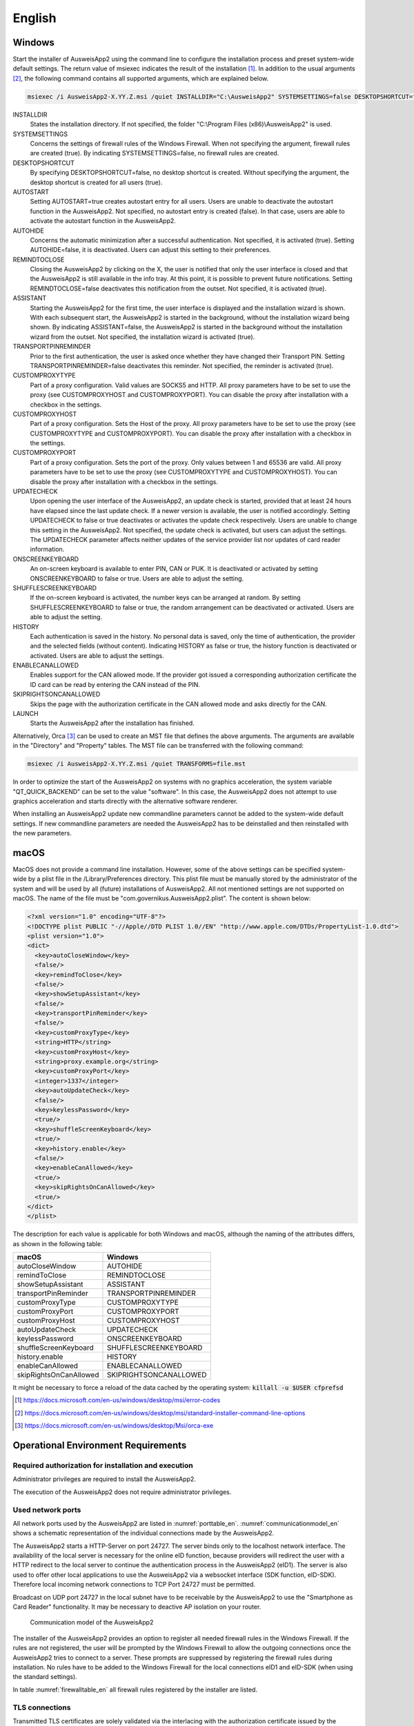 English
=======

Windows
-------

Start the installer of AusweisApp2 using the command line to configure the
installation process and preset system-wide default settings.
The return value of msiexec indicates the result of the installation [#msiexecreturnvalues]_.
In addition to the usual arguments [#standardarguments]_, the following command
contains all supported arguments, which are explained below.

.. code-block:: winbatch

  msiexec /i AusweisApp2-X.YY.Z.msi /quiet INSTALLDIR="C:\AusweisApp2" SYSTEMSETTINGS=false DESKTOPSHORTCUT=false AUTOSTART=false AUTOHIDE=false REMINDTOCLOSE=false ASSISTANT=false TRANSPORTPINREMINDER=false CUSTOMPROXYTYPE="HTTP" CUSTOMPROXYHOST="proxy.example.org" CUSTOMPROXYPORT=1337 UPDATECHECK=false ONSCREENKEYBOARD=true SHUFFLESCREENKEYBOARD=true HISTORY=false ENABLECANALLOWED=true SKIPRIGHTSONCANALLOWED=true LAUNCH=true

INSTALLDIR
  States the installation directory. If not specified, the folder
  "C:\\Program Files (x86)\\AusweisApp2" is used.

SYSTEMSETTINGS
  Concerns the settings of firewall rules of the Windows Firewall. When not
  specifying the argument, firewall rules are created (true). By indicating
  SYSTEMSETTINGS=false, no firewall rules are created.

DESKTOPSHORTCUT
  By specifying DESKTOPSHORTCUT=false, no desktop shortcut is created. Without
  specifying the argument, the desktop shortcut is created for all users (true).

AUTOSTART
  Setting AUTOSTART=true creates autostart entry for all users. Users are unable
  to deactivate the autostart function in the AusweisApp2. Not specified, no
  autostart entry is created (false). In that case, users are able to activate the
  autostart function in the AusweisApp2.

AUTOHIDE
  Concerns the automatic minimization after a successful authentication. Not
  specified, it is activated (true). Setting AUTOHIDE=false, it is deactivated.
  Users can adjust this setting to their preferences.

REMINDTOCLOSE
  Closing the AusweisApp2 by clicking on the X, the user is notified that only the
  user interface is closed and that the AusweisApp2 is still available in the info
  tray. At this point, it is possible to prevent future notifications. Setting
  REMINDTOCLOSE=false deactivates this notification from the outset. Not
  specified, it is activated (true).

ASSISTANT
  Starting the AusweisApp2 for the first time, the user interface is displayed and
  the installation wizard is shown. With each subsequent start, the AusweisApp2
  is started in the background, without the installation wizard being shown. By
  indicating ASSISTANT=false, the AusweisApp2 is started in the background without
  the installation wizard from the outset. Not specified, the installation
  wizard is activated (true).

TRANSPORTPINREMINDER
  Prior to the first authentication, the user is asked once whether they have
  changed their Transport PIN. Setting TRANSPORTPINREMINDER=false deactivates this
  reminder. Not specified, the reminder is activated (true).

CUSTOMPROXYTYPE
  Part of a proxy configuration. Valid values are SOCKS5 and HTTP.
  All proxy parameters have to be set to use the proxy (see
  CUSTOMPROXYHOST and CUSTOMPROXYPORT). You can disable the proxy after installation
  with a checkbox in the settings.

CUSTOMPROXYHOST
  Part of a proxy configuration. Sets the Host of the proxy. All proxy parameters have
  to be set to use the proxy (see CUSTOMPROXYTYPE and CUSTOMPROXYPORT).
  You can disable the proxy after installation with a checkbox in the settings.

CUSTOMPROXYPORT
  Part of a proxy configuration. Sets the port of the proxy. Only values between
  1 and 65536 are valid. All proxy parameters have to be set to use the proxy (see
  CUSTOMPROXYTYPE and CUSTOMPROXYHOST). You can disable the proxy after installation
  with a checkbox in the settings.

UPDATECHECK
  Upon opening the user interface of the AusweisApp2, an update check is started,
  provided that at least 24 hours have elapsed since the last update check. If a
  newer version is available, the user is notified accordingly. Setting
  UPDATECHECK to false or true deactivates or activates the update check
  respectively. Users are unable to change this setting in the AusweisApp2. Not
  specified, the update check is activated, but users can adjust the settings.
  The UPDATECHECK parameter affects neither updates of the service
  provider list nor updates of card reader information.

ONSCREENKEYBOARD
  An on-screen keyboard is available to enter PIN, CAN or PUK. It is deactivated or
  activated by setting ONSCREENKEYBOARD to false or true. Users are able to adjust
  the setting.

SHUFFLESCREENKEYBOARD
  If the on-screen keyboard is activated, the number keys can be arranged at random.
  By setting SHUFFLESCREENKEYBOARD to false or true, the random arrangement can be
  deactivated or activated. Users are able to adjust the setting.

HISTORY
  Each authentication is saved in the history. No personal data is saved, only the
  time of authentication, the provider and the selected fields (without
  content). Indicating HISTORY as false or true, the history function is
  deactivated or activated. Users are able to adjust the settings.

ENABLECANALLOWED
  Enables support for the CAN allowed mode. If the provider got issued a corresponding authorization
  certificate the ID card can be read by entering the CAN instead of the PIN.

SKIPRIGHTSONCANALLOWED
  Skips the page with the authorization certificate in the CAN allowed mode and asks directly for
  the CAN.

LAUNCH
  Starts the AusweisApp2 after the installation has finished.

Alternatively, Orca [#orca]_ can be used to create an MST file that defines the
above arguments. The arguments are available in the "Directory" and "Property"
tables. The MST file can be transferred with the following command:

.. code-block:: winbatch

  msiexec /i AusweisApp2-X.YY.Z.msi /quiet TRANSFORMS=file.mst

In order to optimize the start of the AusweisApp2 on systems with no graphics
acceleration, the system variable "QT_QUICK_BACKEND" can be set to the value
"software". In this case, the AusweisApp2 does not attempt to use graphics
acceleration and starts directly with the alternative software renderer.

When installing an AusweisApp2 update new commandline parameters cannot be added
to the system-wide default settings. If new commandline parameters are needed
the AusweisApp2 has to be deinstalled and then reinstalled with the new
parameters.

macOS
-----

MacOS does not provide a command line installation. However, some of the above
settings can be specified system-wide by a plist file in the
/Library/Preferences directory. This plist file must be manually stored by the
administrator of the system and will be used by all (future) installations of
AusweisApp2. All not mentioned settings are not supported on macOS. The name of
the file must be "com.governikus.AusweisApp2.plist". The content is shown below:

.. code-block:: xml

  <?xml version="1.0" encoding="UTF-8"?>
  <!DOCTYPE plist PUBLIC "-//Apple//DTD PLIST 1.0//EN" "http://www.apple.com/DTDs/PropertyList-1.0.dtd">
  <plist version="1.0">
  <dict>
    <key>autoCloseWindow</key>
    <false/>
    <key>remindToClose</key>
    <false/>
    <key>showSetupAssistant</key>
    <false/>
    <key>transportPinReminder</key>
    <false/>
    <key>customProxyType</key>
    <string>HTTP</string>
    <key>customProxyHost</key>
    <string>proxy.example.org</string>
    <key>customProxyPort</key>
    <integer>1337</integer>
    <key>autoUpdateCheck</key>
    <false/>
    <key>keylessPassword</key>
    <true/>
    <key>shuffleScreenKeyboard</key>
    <true/>
    <key>history.enable</key>
    <false/>
    <key>enableCanAllowed</key>
    <true/>
    <key>skipRightsOnCanAllowed</key>
    <true/>
  </dict>
  </plist>

The description for each value is applicable for both Windows and macOS,
although the naming of the attributes differs, as shown in the following table:

======================= =======================
macOS                   Windows
======================= =======================
autoCloseWindow         AUTOHIDE
remindToClose           REMINDTOCLOSE
showSetupAssistant      ASSISTANT
transportPinReminder    TRANSPORTPINREMINDER
customProxyType         CUSTOMPROXYTYPE
customProxyPort         CUSTOMPROXYPORT
customProxyHost         CUSTOMPROXYHOST
autoUpdateCheck         UPDATECHECK
keylessPassword         ONSCREENKEYBOARD
shuffleScreenKeyboard   SHUFFLESCREENKEYBOARD
history.enable          HISTORY
enableCanAllowed        ENABLECANALLOWED
skipRightsOnCanAllowed  SKIPRIGHTSONCANALLOWED
======================= =======================

It might be necessary to force a reload of the data cached by the operating
system: :code:`killall -u $USER cfprefsd`

.. [#msiexecreturnvalues] https://docs.microsoft.com/en-us/windows/desktop/msi/error-codes
.. [#standardarguments] https://docs.microsoft.com/en-us/windows/desktop/msi/standard-installer-command-line-options
.. [#orca] https://docs.microsoft.com/en-us/windows/desktop/Msi/orca-exe


Operational Environment Requirements
------------------------------------

Required authorization for installation and execution
'''''''''''''''''''''''''''''''''''''''''''''''''''''

Administrator privileges are required to install the AusweisApp2.

The execution of the AusweisApp2 does not require administrator privileges.

Used network ports
''''''''''''''''''

All network ports used by the AusweisApp2 are listed in :numref:`porttable_en`.
:numref:`communicationmodel_en` shows a schematic representation of the
individual connections made by the AusweisApp2.

The AusweisApp2 starts a HTTP-Server on port 24727.
The server binds only to the localhost network interface.
The availability of the local server is necessary for the online eID function,
because providers will redirect the user with a HTTP redirect to the
local server to continue the authentication process in the AusweisApp2 (eID1).
The server is also used to offer other local applications to use the
AusweisApp2 via a websocket interface (SDK function, eID-SDK).
Therefore local incoming network connections to TCP Port 24727 must be
permitted.

Broadcast on UDP port 24727 in the local subnet have to be receivable by the
AusweisApp2 to use the "Smartphone as Card Reader" functionality.
It may be necessary to deactive AP isolation on your router.

.. _communicationmodel_en:
.. figure:: CommunicationModel_en.pdf

    Communication model of the AusweisApp2

The installer of the AusweisApp2 provides an option to register all needed
firewall rules in the Windows Firewall.
If the rules are not registered, the user will be prompted by the Windows
Firewall to allow the outgoing connections once the AusweisApp2 tries to
connect to a server.
These prompts are suppressed by registering the firewall rules during
installation.
No rules have to be added to the Windows Firewall for the local connections
eID1 and eID-SDK  (when using the standard settings).

In table :numref:`firewalltable_en` all firewall rules registered by the
installer are listed.

TLS connections
'''''''''''''''

Transmitted TLS certificates are solely validated via the interlacing with
the authorization certificate issued by the german eID PKI.
CA certificates in the Windows truststore are thus ignored.
It is therefore generally not possible to use the AusweisApp2 behind a
TLS termination proxy.

.. raw:: latex

    \begin{landscape}

.. _porttable_en:
.. csv-table:: Network connections of the AusweisApp2
   :header: "Reference", "Protocol", "Port", "Direction", "Optional", "Purpose", "Note"
   :widths: 8, 8, 8, 8, 8, 35, 25

   "eID1",	TCP, 24727,  "incoming", "no",	"Online eID function, eID activation [#TR-03124]_",											    "Only accessible from localhost [#TR-03124]_"
   "eID2",	TCP, 443,    "outgoing", "no",	"Online eID function, connection to the provider, TLS-1-2 channel [#TR-03124]_",						    "TLS certificates interlaced with authorization certificate [#TR-03124]_"
   "eID3",	TCP, 443,    "outgoing", "no",	"Online eID function, connection to eID-Server, TLS-2 channel [#TR-03124]_",								    "TLS certificates interlaced with authorization certificate [#TR-03124]_"
   "eID-SDK",	TCP, 24727,  "incoming", "no",	"Usage of the SDK functionality",													    "Only accessible from localhost [#TR-03124]_"
   "SaC1",	UDP, 24727,  "incoming", "yes",	"Smartphone as Card Reader, detection [#TR-03112]_",											    "Broadcasts"
   "SaC2",	TCP, ,       "outgoing", "yes",	"Smartphone as Card Reader, usage [#TR-03112]_",											    "Connection in local subnet"
   "Update",	TCP, 443,    "outgoing", "yes",	"Updates [#govurl]_ of provider and card reader information as well as informations on new AusweisApp2 versions [#updatecheck]_ .", "TLS certificates will be validated against CA certificates included in the AusweisApp2. CA certificates provided by the OS are ignored."

.. [#TR-03124] See TR-03124 specification from the BSI
.. [#TR-03112] See TR-03112-6 specifiaction from the BSI
.. [#govurl] All updates are based on the URL https://appl.governikus-asp.de/ausweisapp2/
.. [#updatecheck] Automatic checks for new AusweisApp2 versions can be deactivated, see commandline parameter
    UPDATECHECK.

.. _firewalltable_en:
.. csv-table:: Firewall rules of the AusweisApp2
   :header: "Name", "Protocol", "Port", "Direction", "Connection reference"
   :widths: 25, 15, 15, 15, 30
   :align: left

   "AusweisApp2-Firewall-Rule", TCP, \*, "outgoing", "eID2, eID3, SaC2, Update"
   "AusweisApp2-SaC", UDP, 24727, "incoming", "SaC1"

.. raw:: latex

    \end{landscape}

